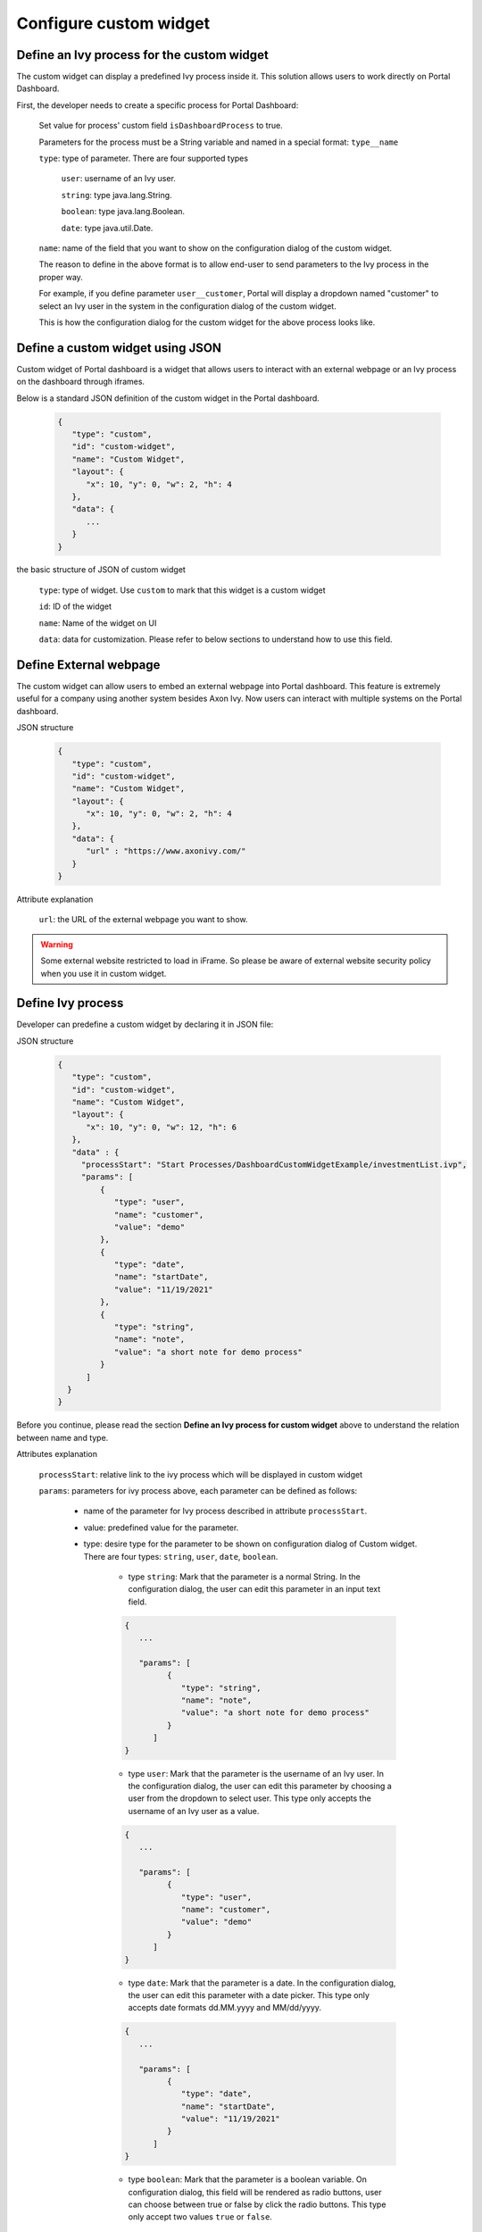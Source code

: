 .. _customization-new-dashboard-custom-widget:

Configure custom widget
========================

Define an Ivy process for the custom widget
-------------------------------------------

The custom widget can display a predefined Ivy process inside it.
This solution allows users to work directly on Portal Dashboard.

First, the developer needs to create a specific process for Portal Dashboard:

   Set value for process' custom field ``isDashboardProcess`` to true.

   |dashboard-custom-field|

   Parameters for the process must be a String variable and named in a special format: ``type__name``

   |dashboard-custom-params|

   ``type``: type of parameter. There are four supported types

      ``user``: username of an Ivy user.

      ``string``: type java.lang.String.

      ``boolean``: type java.lang.Boolean.

      ``date``: type java.util.Date.

   ``name``: name of the field that you want to show on the configuration dialog of the custom widget.

   The reason to define in the above format is to allow end-user to send parameters to the Ivy process in the proper way.

   For example, if you define parameter ``user__customer``, Portal will display a dropdown named "customer" 
   to select an Ivy user in the system in the configuration dialog of the custom widget.

   This is how the configuration dialog for the custom widget for the above process looks like.

Define a custom widget using JSON
---------------------------------

Custom widget of Portal dashboard is a widget that allows users to interact
with an external webpage or an Ivy process on the dashboard through iframes.

Below is a standard JSON definition of the custom widget in the Portal dashboard.

   .. code-block:: html

      {
         "type": "custom",
         "id": "custom-widget",
         "name": "Custom Widget",
         "layout": {
            "x": 10, "y": 0, "w": 2, "h": 4
         },
         "data": {
            ...
         }
      }
   ..

the basic structure of JSON of custom widget

   ``type``: type of widget. Use ``custom`` to mark that this widget is a custom widget

   ``id``: ID of the widget

   ``name``: Name of the widget on UI

   ``data``: data for customization. Please refer to below sections to understand how to use this field.

Define External webpage
-----------------------

The custom widget can allow users to embed an external webpage into Portal dashboard.
This feature is extremely useful for a company using another system besides Axon Ivy.
Now users can interact with multiple systems on the Portal dashboard.

JSON structure

   .. code-block:: html

      {
         "type": "custom",
         "id": "custom-widget",
         "name": "Custom Widget",
         "layout": {
            "x": 10, "y": 0, "w": 2, "h": 4
         },
         "data": {
            "url" : "https://www.axonivy.com/"
         }
      }
   ..

Attribute explanation

   ``url``: the URL of the external webpage you want to show.

.. warning::
	Some external website restricted to load in iFrame. So please be aware of external website security policy when you use it in custom widget.

Define Ivy process
------------------

Developer can predefine a custom widget by declaring it in JSON file:

JSON structure

   .. code-block:: html

      {
         "type": "custom",
         "id": "custom-widget",
         "name": "Custom Widget",
         "layout": {
            "x": 10, "y": 0, "w": 12, "h": 6
         },
         "data" : {
           "processStart": "Start Processes/DashboardCustomWidgetExample/investmentList.ivp",
           "params": [
               {
                  "type": "user",
                  "name": "customer",
                  "value": "demo"
               },
               {
                  "type": "date",
                  "name": "startDate",
                  "value": "11/19/2021"
               },
               {
                  "type": "string",
                  "name": "note",
                  "value": "a short note for demo process"
               }
            ]
        }
      }
   ..

Before you continue, please read the section **Define an Ivy process for custom widget** above to understand the relation between name and type.

Attributes explanation

   ``processStart``: relative link to the ivy process which will be displayed in custom widget

   ``params``: parameters for ivy process above, each parameter can be defined as follows:

      - name of the parameter for Ivy process described in attribute ``processStart``.

      - value: predefined value for the parameter.

      - type: desire type for the parameter to be shown on configuration dialog of Custom widget. There are four types: ``string``, ``user``, ``date``, ``boolean``.

         - type ``string``: Mark that the parameter is a normal String. In the configuration dialog, the user can edit this parameter in an input text field.

         .. code-block:: html

            {
               ...

               "params": [
                     {
                        "type": "string",
                        "name": "note",
                        "value": "a short note for demo process"
                     }
                  ]
            }
         ..

         - type ``user``: Mark that the parameter is the username of an Ivy user.
           In the configuration dialog, the user can edit this parameter by choosing a user from the dropdown to select user.
           This type only accepts the username of an Ivy user as a value.

         .. code-block:: html

            {
               ...

               "params": [
                     {
                        "type": "user",
                        "name": "customer",
                        "value": "demo"
                     }
                  ]
            }
         ..

         - type ``date``: Mark that the parameter is a date.
           In the configuration dialog, the user can edit this parameter with a date picker.
           This type only accepts date formats dd.MM.yyyy and MM/dd/yyyy.

         .. code-block:: html

            {
               ...

               "params": [
                     {
                        "type": "date",
                        "name": "startDate",
                        "value": "11/19/2021"
                     }
                  ]
            }
         ..

         - type ``boolean``: Mark that the parameter is a boolean variable.
           On configuration dialog, this field will be rendered as radio buttons, user can choose between true or false by click the radio buttons.
           This type only accept two values ``true`` or ``false``.

Please refer to JSON file variables.Portal.Dashboard.json and process ``DashboardCustomWidgetExample/investmentList.ivp``
in project ``portal-developer-examples`` for more details about how to define Ivy process for the custom widget.

.. |dashboard-custom-field| image:: images/new-dashboard-custom-widget/process-custom-field.png
.. |dashboard-custom-params| image:: images/new-dashboard-custom-widget/process-custom-params.png